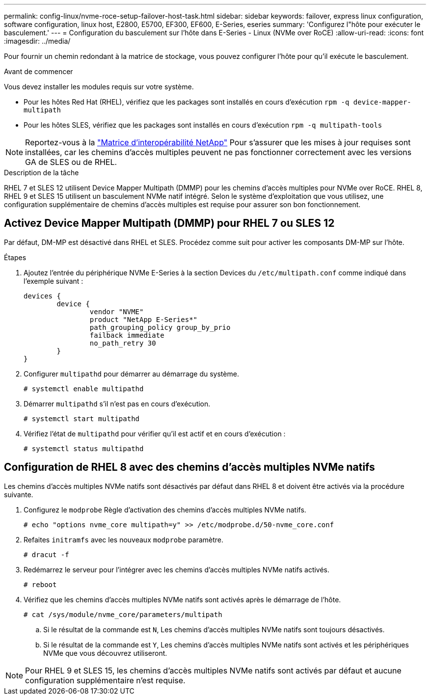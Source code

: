 ---
permalink: config-linux/nvme-roce-setup-failover-host-task.html 
sidebar: sidebar 
keywords: failover, express linux configuration, software configuration, linux host, E2800, E5700, EF300, EF600, E-Series, eseries 
summary: 'Configurez l"hôte pour exécuter le basculement.' 
---
= Configuration du basculement sur l'hôte dans E-Series - Linux (NVMe over RoCE)
:allow-uri-read: 
:icons: font
:imagesdir: ../media/


[role="lead"]
Pour fournir un chemin redondant à la matrice de stockage, vous pouvez configurer l'hôte pour qu'il exécute le basculement.

.Avant de commencer
Vous devez installer les modules requis sur votre système.

* Pour les hôtes Red Hat (RHEL), vérifiez que les packages sont installés en cours d'exécution `rpm -q device-mapper-multipath`
* Pour les hôtes SLES, vérifiez que les packages sont installés en cours d'exécution `rpm -q multipath-tools`



NOTE: Reportez-vous à la https://mysupport.netapp.com/matrix["Matrice d'interopérabilité NetApp"^] Pour s'assurer que les mises à jour requises sont installées, car les chemins d'accès multiples peuvent ne pas fonctionner correctement avec les versions GA de SLES ou de RHEL.

.Description de la tâche
RHEL 7 et SLES 12 utilisent Device Mapper Multipath (DMMP) pour les chemins d'accès multiples pour NVMe over RoCE. RHEL 8, RHEL 9 et SLES 15 utilisent un basculement NVMe natif intégré. Selon le système d'exploitation que vous utilisez, une configuration supplémentaire de chemins d'accès multiples est requise pour assurer son bon fonctionnement.



== Activez Device Mapper Multipath (DMMP) pour RHEL 7 ou SLES 12

Par défaut, DM-MP est désactivé dans RHEL et SLES. Procédez comme suit pour activer les composants DM-MP sur l'hôte.

.Étapes
. Ajoutez l'entrée du périphérique NVMe E-Series à la section Devices du `/etc/multipath.conf` comme indiqué dans l'exemple suivant :
+
[listing]
----

devices {
        device {
                vendor "NVME"
                product "NetApp E-Series*"
                path_grouping_policy group_by_prio
                failback immediate
                no_path_retry 30
        }
}
----
. Configurer `multipathd` pour démarrer au démarrage du système.
+
[listing]
----
# systemctl enable multipathd
----
. Démarrer `multipathd` s'il n'est pas en cours d'exécution.
+
[listing]
----
# systemctl start multipathd
----
. Vérifiez l'état de `multipathd` pour vérifier qu'il est actif et en cours d'exécution :
+
[listing]
----
# systemctl status multipathd
----




== Configuration de RHEL 8 avec des chemins d'accès multiples NVMe natifs

Les chemins d'accès multiples NVMe natifs sont désactivés par défaut dans RHEL 8 et doivent être activés via la procédure suivante.

. Configurez le  `modprobe` Règle d'activation des chemins d'accès multiples NVMe natifs.
+
[listing]
----
# echo "options nvme_core multipath=y" >> /etc/modprobe.d/50-nvme_core.conf
----
. Refaites `initramfs` avec les nouveaux `modprobe` paramètre.
+
[listing]
----
# dracut -f
----
. Redémarrez le serveur pour l'intégrer avec les chemins d'accès multiples NVMe natifs activés.
+
[listing]
----
# reboot
----
. Vérifiez que les chemins d'accès multiples NVMe natifs sont activés après le démarrage de l'hôte.
+
[listing]
----
# cat /sys/module/nvme_core/parameters/multipath
----
+
.. Si le résultat de la commande est `N`, Les chemins d'accès multiples NVMe natifs sont toujours désactivés.
.. Si le résultat de la commande est `Y`, Les chemins d'accès multiples NVMe natifs sont activés et les périphériques NVMe que vous découvrez utiliseront.





NOTE: Pour RHEL 9 et SLES 15, les chemins d'accès multiples NVMe natifs sont activés par défaut et aucune configuration supplémentaire n'est requise.
